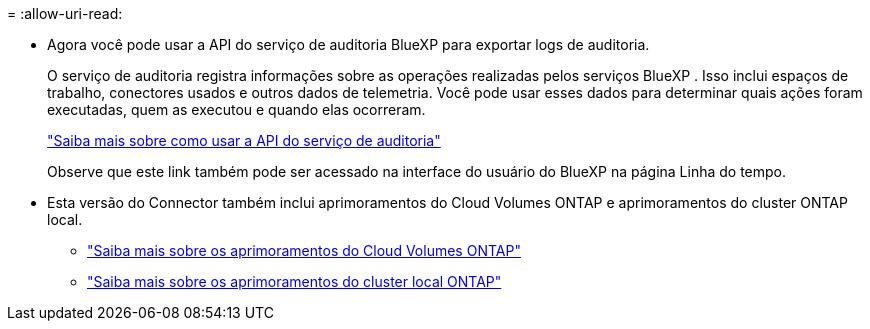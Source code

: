 = 
:allow-uri-read: 


* Agora você pode usar a API do serviço de auditoria BlueXP para exportar logs de auditoria.
+
O serviço de auditoria registra informações sobre as operações realizadas pelos serviços BlueXP .  Isso inclui espaços de trabalho, conectores usados ​​e outros dados de telemetria.  Você pode usar esses dados para determinar quais ações foram executadas, quem as executou e quando elas ocorreram.

+
https://docs.netapp.com/us-en/bluexp-automation/audit/overview.html["Saiba mais sobre como usar a API do serviço de auditoria"^]

+
Observe que este link também pode ser acessado na interface do usuário do BlueXP na página Linha do tempo.

* Esta versão do Connector também inclui aprimoramentos do Cloud Volumes ONTAP e aprimoramentos do cluster ONTAP local.
+
** https://docs.netapp.com/us-en/bluexp-cloud-volumes-ontap/whats-new.html#30-july-2023["Saiba mais sobre os aprimoramentos do Cloud Volumes ONTAP"^]
** https://docs.netapp.com/us-en/bluexp-ontap-onprem/whats-new.html#30-july-2023["Saiba mais sobre os aprimoramentos do cluster local ONTAP"^]



